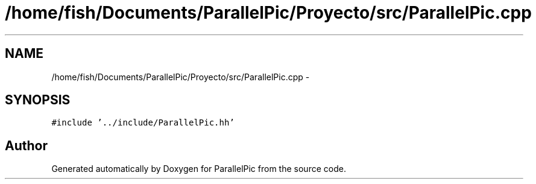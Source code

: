 .TH "/home/fish/Documents/ParallelPic/Proyecto/src/ParallelPic.cpp" 3 "Mon Dec 9 2013" "Version 1.0" "ParallelPic" \" -*- nroff -*-
.ad l
.nh
.SH NAME
/home/fish/Documents/ParallelPic/Proyecto/src/ParallelPic.cpp \- 
.SH SYNOPSIS
.br
.PP
\fC#include '\&.\&./include/ParallelPic\&.hh'\fP
.br

.SH "Author"
.PP 
Generated automatically by Doxygen for ParallelPic from the source code\&.
